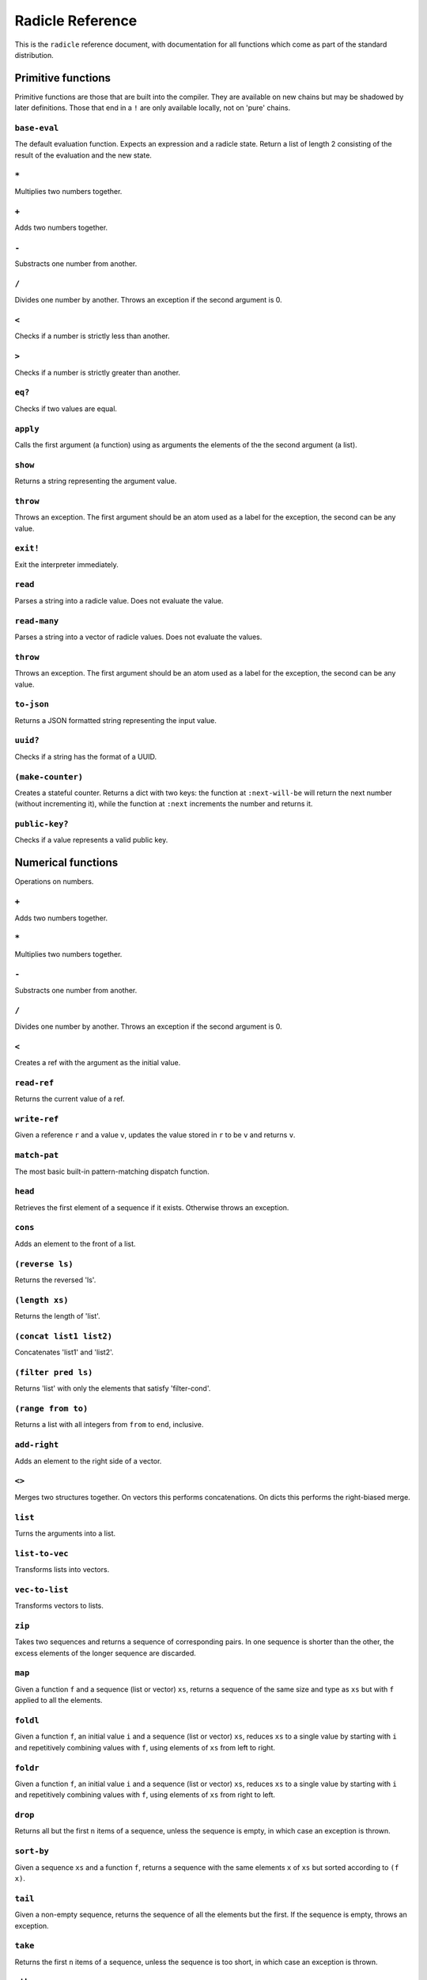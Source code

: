 Radicle Reference
=================

This is the ``radicle`` reference document, with documentation for all
functions which come as part of the standard distribution.

Primitive functions
-------------------

Primitive functions are those that are built into the compiler. They are
available on new chains but may be shadowed by later definitions. Those
that end in a ``!`` are only available locally, not on 'pure' chains.

``base-eval``
~~~~~~~~~~~~~

The default evaluation function. Expects an expression and a radicle
state. Return a list of length 2 consisting of the result of the
evaluation and the new state.

``*``
~~~~~

Multiplies two numbers together.

``+``
~~~~~

Adds two numbers together.

``-``
~~~~~

Substracts one number from another.

``/``
~~~~~

Divides one number by another. Throws an exception if the second
argument is 0.

``<``
~~~~~

Checks if a number is strictly less than another.

``>``
~~~~~

Checks if a number is strictly greater than another.

``eq?``
~~~~~~~

Checks if two values are equal.

``apply``
~~~~~~~~~

Calls the first argument (a function) using as arguments the elements of
the the second argument (a list).

``show``
~~~~~~~~

Returns a string representing the argument value.

``throw``
~~~~~~~~~

Throws an exception. The first argument should be an atom used as a
label for the exception, the second can be any value.

``exit!``
~~~~~~~~~

Exit the interpreter immediately.

``read``
~~~~~~~~

Parses a string into a radicle value. Does not evaluate the value.

``read-many``
~~~~~~~~~~~~~

Parses a string into a vector of radicle values. Does not evaluate the
values.

``throw``
~~~~~~~~~

Throws an exception. The first argument should be an atom used as a
label for the exception, the second can be any value.

``to-json``
~~~~~~~~~~~

Returns a JSON formatted string representing the input value.

``uuid?``
~~~~~~~~~

Checks if a string has the format of a UUID.

``(make-counter)``
~~~~~~~~~~~~~~~~~~

Creates a stateful counter. Returns a dict with two keys: the function
at ``:next-will-be`` will return the next number (without incrementing
it), while the function at ``:next`` increments the number and returns
it.

``public-key?``
~~~~~~~~~~~~~~~

Checks if a value represents a valid public key.

Numerical functions
-------------------

Operations on numbers.

``+``
~~~~~

Adds two numbers together.

``*``
~~~~~

Multiplies two numbers together.

``-``
~~~~~

Substracts one number from another.

``/``
~~~~~

Divides one number by another. Throws an exception if the second
argument is 0.

``<``
~~~~~

Creates a ref with the argument as the initial value.

``read-ref``
~~~~~~~~~~~~

Returns the current value of a ref.

``write-ref``
~~~~~~~~~~~~~

Given a reference ``r`` and a value ``v``, updates the value stored in
``r`` to be ``v`` and returns ``v``.

``match-pat``
~~~~~~~~~~~~~

The most basic built-in pattern-matching dispatch function.

``head``
~~~~~~~~

Retrieves the first element of a sequence if it exists. Otherwise throws
an exception.

``cons``
~~~~~~~~

Adds an element to the front of a list.

``(reverse ls)``
~~~~~~~~~~~~~~~~

Returns the reversed 'ls'.

``(length xs)``
~~~~~~~~~~~~~~~

Returns the length of 'list'.

``(concat list1 list2)``
~~~~~~~~~~~~~~~~~~~~~~~~

Concatenates 'list1' and 'list2'.

``(filter pred ls)``
~~~~~~~~~~~~~~~~~~~~

Returns 'list' with only the elements that satisfy 'filter-cond'.

``(range from to)``
~~~~~~~~~~~~~~~~~~~

Returns a list with all integers from ``from`` to ``end``, inclusive.

``add-right``
~~~~~~~~~~~~~

Adds an element to the right side of a vector.

``<>``
~~~~~~

Merges two structures together. On vectors this performs concatenations.
On dicts this performs the right-biased merge.

``list``
~~~~~~~~

Turns the arguments into a list.

``list-to-vec``
~~~~~~~~~~~~~~~

Transforms lists into vectors.

``vec-to-list``
~~~~~~~~~~~~~~~

Transforms vectors to lists.

``zip``
~~~~~~~

Takes two sequences and returns a sequence of corresponding pairs. In
one sequence is shorter than the other, the excess elements of the
longer sequence are discarded.

``map``
~~~~~~~

Given a function ``f`` and a sequence (list or vector) ``xs``, returns a
sequence of the same size and type as ``xs`` but with ``f`` applied to
all the elements.

``foldl``
~~~~~~~~~

Given a function ``f``, an initial value ``i`` and a sequence (list or
vector) ``xs``, reduces ``xs`` to a single value by starting with ``i``
and repetitively combining values with ``f``, using elements of ``xs``
from left to right.

``foldr``
~~~~~~~~~

Given a function ``f``, an initial value ``i`` and a sequence (list or
vector) ``xs``, reduces ``xs`` to a single value by starting with ``i``
and repetitively combining values with ``f``, using elements of ``xs``
from right to left.

``drop``
~~~~~~~~

Returns all but the first ``n`` items of a sequence, unless the sequence
is empty, in which case an exception is thrown.

``sort-by``
~~~~~~~~~~~

Given a sequence ``xs`` and a function ``f``, returns a sequence with
the same elements ``x`` of ``xs`` but sorted according to ``(f x)``.

``tail``
~~~~~~~~

Given a non-empty sequence, returns the sequence of all the elements but
the first. If the sequence is empty, throws an exception.

``take``
~~~~~~~~

Returns the first ``n`` items of a sequence, unless the sequence is too
short, in which case an exception is thrown.

``nth``
~~~~~~~

Given an integral number ``n`` and ``xs``, returns the ``n``\ th element
(zero indexed) of ``xs`` when ``xs`` is a list or a vector. If ``xs``
does not have an ``n``-th element, or if it is not a list or vector,
then an exception is thrown.

``seq``
~~~~~~~

Given a structure ``s``, returns a sequence. Lists and vectors are
returned without modification while for dicts a vector of
key-value-pairs is returned: these are vectors of length 2 whose first
item is a key and whose second item is the associated value.

``dict``
~~~~~~~~

Given an even number of arguments, creates a dict where the ``2i``-th
argument is the key for the ``2i+1``\ th argument. If one of the even
indexed arguments is not hashable then an exception is thrown.

``lookup``
~~~~~~~~~~

Given a value ``k`` (the 'key') and a dict ``d``, returns the value
associated with ``k`` in ``d``. If the key does not exist in ``d`` then
``()`` is returned instead. If ``d`` is not a dict then an exception is
thrown.

``insert``
~~~~~~~~~~

Given ``k``, ``v`` and a dict ``d``, returns a dict with the same
associations as ``d`` but with ``k`` associated to ``d``. If ``d`` isn't
a dict or if ``k`` isn't hashable then an exception is thrown.

``delete``
~~~~~~~~~~

Given ``k`` and a dict ``d``, returns a dict with the same associations
as ``d`` but without the key ``k``. If ``d`` isn't a dict then an
exception is thrown.

``member?``
~~~~~~~~~~~

Given ``v`` and structure ``s``, checks if ``x`` exists in ``s``. The
structure ``s`` may be a list, vector or dict. If it is a list or a
vector, it checks if ``v`` is one of the items. If ``s`` is a dict, it
checks if ``v`` is one of the keys.

``map-values``
~~~~~~~~~~~~~~

Given a function ``f`` and a dict ``d``, returns a dict with the same
keys as ``d`` but ``f`` applied to all the associated values.

``string-append``
~~~~~~~~~~~~~~~~~

Concatenates a variable number of string arguments. If one of the
arguments isn't a string then an exception is thrown.

``string-length``
~~~~~~~~~~~~~~~~~

Returns the length of a string.

``type``
~~~~~~~~

Returns a keyword representing the type of the argument; one of:
``:atom``, ``:keyword``, ``:string``, ``:number``, ``:boolean``,
``:list``, ``:vector``, ``:function``, ``:dict``, ``:ref``,
``:function``.

``atom?``
~~~~~~~~~

Checks if the argument is a atom.

``keyword?``
~~~~~~~~~~~~

Checks if the argument is a keyword.

``boolean?``
~~~~~~~~~~~~

Checks if the argument is a boolean.

``string?``
~~~~~~~~~~~

Checks if the argument is a string.

``number?``
~~~~~~~~~~~

Checks if the argument is a number.

``integral?``
~~~~~~~~~~~~~

Checks if a number is an integer.

``vector?``
~~~~~~~~~~~

Checks if the argument is a vector.

``list?``
~~~~~~~~~

Checks if the argument is a list.

``dict?``
~~~~~~~~~

Checks if the argument is a dict.

``file-module!``
~~~~~~~~~~~~~~~~

Given a file whose code starts with module metadata, creates the module.
That is, the file is evaluated as if the code was wrapped in
``(module ...)``.

``import``
~~~~~~~~~~

Import a module, making all the definitions of that module available in
the current scope. The first argument must be a module to import. Two
optional arguments affect how and which symbols are imported.
``(import m 'foo)`` will import all the symbols of ``m`` with the prefix
``foo/``. ``(import m '[f g])`` will only import ``f`` and ``g`` from
``m``. ``(import m 'foo '[f g]')`` will import ``f`` and ``g`` from
``m`` as ``foo/f`` and ``foo/g``.

``get-current-env``
~~~~~~~~~~~~~~~~~~~

Returns the current radicle state.

``pure-env``
~~~~~~~~~~~~

Returns a pure initial radicle state. This is the state of a radicle
chain before it has processed any inputs.

``set-current-env``
~~~~~~~~~~~~~~~~~~~

Replaces the radicle state with the one provided.

``set-env!``
~~~~~~~~~~~~

Given an atom ``x`` and a value ``v``, sets the value associated to
``x`` in the current environemtn to be ``v``. Doesn't evaluate ``v``.

``to-json``
~~~~~~~~~~~

Returns a JSON formatted string representing the input value.

``uuid!``
~~~~~~~~~

Generates a random UUID.

``uuid?``
~~~~~~~~~

Checks if a string has the format of a UUID.

``default-ecc-curve``
~~~~~~~~~~~~~~~~~~~~~

Returns the default elliptic-curve used for generating cryptographic
keys.

``verify-signature``
~~~~~~~~~~~~~~~~~~~~

Given a public key ``pk``, a signature ``s`` and a message (string)
``m``, checks that ``s`` is a signature of ``m`` for the public key
``pk``.

``public-key?``
~~~~~~~~~~~~~~~

Checks if a value represents a valid public key.

``gen-key-pair!``
~~~~~~~~~~~~~~~~~

Given an elliptic curve, generates a cryptographic key-pair. Use
``default-ecc-curve`` for a default value for the elliptic curve.

``gen-signature!``
~~~~~~~~~~~~~~~~~~

Given a private key and a message (a string), generates a cryptographic
signature for the message.

``print!``
~~~~~~~~~~

Pretty-prints a value.

``get-line!``
~~~~~~~~~~~~~

Reads a single line of input and returns it as a string.

``load!``
~~~~~~~~~

Evaluates the contents of a file. Each seperate radicle expression is
``eval``\ uated according to the current definition of ``eval``.

``read-file!``
~~~~~~~~~~~~~~

Reads the contents of a file and returns it as a string.

``now!``
~~~~~~~~

Returns a timestamp for the current Coordinated Universal Time (UTC),
right now, formatted according to ISO 8601.

``subscribe-to!``
~~~~~~~~~~~~~~~~~

Expects a dict ``s`` (representing a subscription) and a function ``f``.
The dict ``s`` should have a function ``getter`` at the key ``:getter``.
This function is called repeatedly (with no arguments), its result is
then evaluated and passed to ``f``.

``map-keys``
~~~~~~~~~~~~

Given a function ``f`` and a dict ``d``, returns a dict with the same
values as ``d`` but ``f`` applied to all the keys. If ``f`` maps two
keys to the same thing, the greatest key and value are kept.

``(modify-map key f mp)``
~~~~~~~~~~~~~~~~~~~~~~~~~

Returns the documentation string for a variable. To print it instead,
use ``doc!``.

``doc!``
~~~~~~~~

Prints the documentation attached to a value and returns ``()``. To
retrieve the docstring as a value use ``doc`` instead.

``document``
~~~~~~~~~~~~

Used to add documentation to variables.

``apropos!``
~~~~~~~~~~~~

Prints documentation for all documented variables in scope.

Prelude modules
---------------

These are the prelude modules and the functions these modules expose.

``prelude/basic``
-----------------

Basic function used for checking equality, determining the type of a
value, etc.

``(or x y)``
~~~~~~~~~~~~

Returns 'arg1' if 'arg1' is not #f, otherwise returns 'arg2'

``(some xs)``
~~~~~~~~~~~~~

Checks that there is a least one truthy value in a list.

``(empty-seq? xs)``
~~~~~~~~~~~~~~~~~~~

Returns true if the input is an empty sequence (either list or vector).

``(length xs)``
~~~~~~~~~~~~~~~

Returns the length of 'list'.

Strings
-------

Functions for manipulating strings.

``(intercalate sep strs)``
~~~~~~~~~~~~~~~~~~~~~~~~~~

Intercalates a string in a list of strings

``(unlines x)``
~~~~~~~~~~~~~~~

Concatenate a list of strings, with newlines in between.

``string-replace``
~~~~~~~~~~~~~~~~~~

Replace all occurrences of the first argument with the second in the
third.

``(unwords x)``
~~~~~~~~~~~~~~~

Concatenate a list of strings, with spaces in between.

Structures
----------

Monadic bind for the maybe monad.

``(maybe-foldlM f i xs)``
~~~~~~~~~~~~~~~~~~~~~~~~~

Monadic fold over the elements of a seq, associating to the left (i.e.
from left to right) in the maybe monad.

``prelude/patterns``
--------------------

Pattern matching is first-class in radicle so new patterns can easily be
defined. These are the most essential.

``(match-pat pat v)``
~~~~~~~~~~~~~~~~~~~~~

The pattern matching dispatch function. This function defines how
patterns are treated in ``match`` expressions. Atoms are treated as
bindings. Numbers, keywords and strings are constant patterns. Dicts of
patterns match dicts whose values at those keys match those patterns.
Vectors of patterns match vectors of the same length, pairing the
patterns and elements by index.

``(_ v)``
~~~~~~~~~

The wildcard pattern.

``(/? p)``
~~~~~~~~~~

Predicate pattern. Takes a predicate function as argument. Values match
against this pattern if the predicate returns a truthy value.

``(/as var pat)``
~~~~~~~~~~~~~~~~~

As pattern. Takes a variable and a sub-pattern. If the subpattern
matches then the whole pattern matches and furthermore the variable is
bound to the matched value.

``(/cons x-pat xs-pat)``
~~~~~~~~~~~~~~~~~~~~~~~~

A pattern for lists with a head and a tail.

``(/nil v)``
~~~~~~~~~~~~

Empty-list pattern.

``(/just pat)``
~~~~~~~~~~~~~~~

Pattern which matches ``[:just x]``.

``prelude/io``
--------------

Some basic I/O functions.

``(read-line!)``
~~~~~~~~~~~~~~~~

Read a single line of input and interpret it as radicle data.

``(send-code! chain-id filename)``
~~~~~~~~~~~~~~~~~~~~~~~~~~~~~~~~~~

Send code from a file to a remote chain.

``(read-code! filename)``
~~~~~~~~~~~~~~~~~~~~~~~~~

Read code (as data) from a file. Returns a vector of expressions

``prelude/bool``
----------------

Functions for dealing with truthiness and #f.

``(not x)``
~~~~~~~~~~~

True if ``x`` is ``#f``, false otherwise.

``(and x y)``
~~~~~~~~~~~~~

Returns ``y`` if ``x`` is not ``#f``, otherwise returns ``x``

``(all xs)``
~~~~~~~~~~~~

Checks that all the items of a list are truthy.

``prelude/exception``
---------------------

Tests for exceptions.

``prelude/recursion``
---------------------

Some recursion combinators.

``(Y h)``
~~~~~~~~~

A combinator used to create recursive functions of one variable.

``(Y2 h)``
~~~~~~~~~~

A combinator used to create recursive functions of two variables.

``prelude/list``
----------------

Functions for manipulating lists.

``nil``
~~~~~~~

The empty list.

``(empty? ls)``
~~~~~~~~~~~~~~~

True if 'seq' is empty, false otherwise.

``(reverse ls)``
~~~~~~~~~~~~~~~~

Returns the reversed 'list'.

``is-test-env``
~~~~~~~~~~~~~~~

True iff file is being run as part of the Haskell suite

``(concat list1 list2)``
~~~~~~~~~~~~~~~~~~~~~~~~

Concatenates 'list1' and 'list2'.

``(filter pred ls)``
~~~~~~~~~~~~~~~~~~~~

Returns 'list' with only the elements that satisfy 'filter-cond'.

``prelude/dict``
----------------

Functions for manipualting dicts.

``(dict-from-seq xs)``
~~~~~~~~~~~~~~~~~~~~~~

Creates a dictionary from a seq of key-value pairs.

``(keys d)``
~~~~~~~~~~~~

Given a ``dict``, returns a vector of its keys.

``(values d)``
~~~~~~~~~~~~~~

Given a ``dict``, returns a vector of its values.

``(print! x)``
~~~~~~~~~~~~~~

Print a value to the console or stdout.

``(modify-map key f mp)``
~~~~~~~~~~~~~~~~~~~~~~~~~

Given a key, a function and a dict, applies the function to the value
associated to that key.

``(delete-many ks d)``
~~~~~~~~~~~~~~~~~~~~~~

Delete several keys from a dict.

``prelude/set``
---------------

Sets, built using dicts.

``set/empty``
~~~~~~~~~~~~~

An empty set.

``(set/insert x s)``
~~~~~~~~~~~~~~~~~~~~

Insert a value into a set.

``(set/delete x s)``
~~~~~~~~~~~~~~~~~~~~

Delete a value from a set.

``(set/member? x s)``
~~~~~~~~~~~~~~~~~~~~~

Query if an value is an element of a set.

``(set/to-vec s)``
~~~~~~~~~~~~~~~~~~

Convert a set to a vector.

``put-str!``
~~~~~~~~~~~~

Prints a string.

``(process! command args to-write)``
~~~~~~~~~~~~~~~~~~~~~~~~~~~~~~~~~~~~

Executes ``command`` using 'execvp'. with 'to-write' as input. Stdout
and stderr are inherit. See 'man exec' for more information on 'execvp'.
Example: ``(process! "ls" ["-Glah"] "")``.

``(shell! command to-write)``
~~~~~~~~~~~~~~~~~~~~~~~~~~~~~

Executes ``command`` using the shell with ``to-write`` as input. Stdout
and stderr are inherited. WARNING: using ``shell!`` with unsanitized
user input is a security hazard! Example: ``(shell! "ls -Glah" "")``.

``system!``
~~~~~~~~~~~

(system! proc) execute a system process. Returns the dict with the form
``{ :stdin maybe-handle      :stdout maybe-handle      :stderr maybe-handle      :proc prochandle    }``
Where ``maybe-handle`` is either ``[:just handle]`` or ``:nothing``.
Note that this is quite a low-level function; higher-level ones are more
convenient.

``(send-prelude! chain-id)``
~~~~~~~~~~~~~~~~~~~~~~~~~~~~

Create a set from a sequence.

``prelude/ref``
---------------

Functions for dealing with reference cells.

``(modify-ref r f)``
~~~~~~~~~~~~~~~~~~~~

Modify 'ref' by applying the provided function. Returns the new value.

``prelude/lens``
----------------

Functional references.

``(make-lens g s)``
~~~~~~~~~~~~~~~~~~~

Makes a lens out of a getter and a setter.

``read-line-handle!``
~~~~~~~~~~~~~~~~~~~~~

Read a single line from a handle.

``wait-for-process!``
~~~~~~~~~~~~~~~~~~~~~

Block until process terminates.

``write-handle!``
~~~~~~~~~~~~~~~~~

Write a string to the provided handle.

``now!``
~~~~~~~~

View a value through a lens.

``(set lens new-view target)``
~~~~~~~~~~~~~~~~~~~~~~~~~~~~~~

Set a value though a lens.

``id-lens``
~~~~~~~~~~~

The identity lens.

``(.. lens1 lens2)``
~~~~~~~~~~~~~~~~~~~~

Compose two lenses.

``(... lenses)``
~~~~~~~~~~~~~~~~

Compose multiple lenses.

``(over lens f target)``
~~~~~~~~~~~~~~~~~~~~~~~~

Modify a value through a lens.

``(@ k)``
~~~~~~~~~

Returns a lens targetting keys of dicts.

``(@nth n)``
~~~~~~~~~~~~

Lenses into the nth element of a vector

``(view-ref r lens)``
~~~~~~~~~~~~~~~~~~~~~

Like 'view', but for refs.

``(set-ref r lens v)``
~~~~~~~~~~~~~~~~~~~~~~

Like 'set', but for refs.

``(over-ref r lens f)``
~~~~~~~~~~~~~~~~~~~~~~~

Like 'over', but for refs.

``prelude/chain``
-----------------

Functions for simulating remote chains.

``(new-chain url)``
~~~~~~~~~~~~~~~~~~~

Return an empty chain dictionary with the given url.

``(load-chain url)``
~~~~~~~~~~~~~~~~~~~~

Takes a ``url``, and fetches the inputs of a remote chain and return a
chain dictionary with the chain state.

``(eval-in-chain expr chain)``
~~~~~~~~~~~~~~~~~~~~~~~~~~~~~~

Evaluates 'expr' in the 'chain' and returns a dict with the ':result'
and the resulting ':chain'.

``(update-chain-ref chain-ref)``
~~~~~~~~~~~~~~~~~~~~~~~~~~~~~~~~

Update a ref containing a chain with the new expressions from the remote
chain

``(eval expr env)``
~~~~~~~~~~~~~~~~~~~

An eval in which one can use ``(:enter-chain url)`` to make the eval
behave as that of a remote chain, and ``:send`` to send all enqueued
expressions.

``(updatable-eval sub-eval)``
~~~~~~~~~~~~~~~~~~~~~~~~~~~~~

Given an evaluation function ``f``, returns a new one which augments
``f`` with a new command ``(update expr)`` which evaluates arbitrary
expression using ``base-eval``.

``(update-chain chain)``
~~~~~~~~~~~~~~~~~~~~~~~~

Takes a chain, and returns a new chain updated with the new expressions
from the remote chain

``(eval-fn-app state f arg cb)``
~~~~~~~~~~~~~~~~~~~~~~~~~~~~~~~~

Given a state, a function, an argument and a callback, returns the
result of evaluating the function call on the arg in the given state,
while also calling the callback on the result.

``(send-prelude! chain-id)``
~~~~~~~~~~~~~~~~~~~~~~~~~~~~

Send the pure prelude to a chain.

``prelude/state-machine``
-------------------------

An eval for running a state-machine with an updatable transition
function.

``prelude/validation``
----------------------

Functions for creating or combining *validators*, which are functions
which return the input unchanged or throw with an error message. These
can be used for checking data before accepting it onto a chain.

``(= x)``
~~~~~~~~~

Given ``x``, returns a validator that checks for equality with ``x``.

``(member xs)``
~~~~~~~~~~~~~~~

Given a structure, returns a validator which checks for membership in
the structure.

``(and vs)``
~~~~~~~~~~~~

Given a sequence of validators ``vs``, returns a new validator which,
given a value, checks if it conforms to all the validators in ``vs``.

``(or vs)``
~~~~~~~~~~~

Given a vector of validators ``vs``, returns a new validator which,
given a value, checks if it conforms to at least one of the ``vs``.

``(type t)``
~~~~~~~~~~~~

Checks that a value has a type. Expects a keyword describing the type,
as returned by the ``type`` function.

``(pred name p)``
~~~~~~~~~~~~~~~~~

Given a description and a predicate, returns a validator that checks if
the predicate is true.

``(key k v)``
~~~~~~~~~~~~~

Given a key and a validator, returns a validator which checks for the
existence of that key and that the associated value conforms to the
validator.

``(keys ks)``
~~~~~~~~~~~~~

Given a dict associating keys to validators, returns a validator which
checks a dict for the existence of those keys, and that they conform to
the associated validators.

``(every v)``
~~~~~~~~~~~~~

Given a validator, creates a new validator which checks that all the
items in a sequence conform to it.

``(uuid x)``
~~~~~~~~~~~~

Validates UUIDs.

``(signed x)``
~~~~~~~~~~~~~~

Checks that a value is a dict with ``:signature`` and ``:author`` keys,
and that the signature is valid for the rest of the dict for that
author. The rest of the dict is turned into a string according to
``show``.

``prelude/util``
----------------

Utility functions. For the moment just a counter.

``(make-counter)``
~~~~~~~~~~~~~~~~~~

Given a private key and a message (a string), generates a cryptographic
signature for the message.

Chain tools
-----------

These functions can be used to simulate remote chains in the local REPL.
This is useful for experimenting with inputs or even new evaluation
functions before sending these to a remote chain.

``(new-chain url)``
~~~~~~~~~~~~~~~~~~~

Return an empty chain dictionary with the given url.

``(eval-in-chain expr chain)``
~~~~~~~~~~~~~~~~~~~~~~~~~~~~~~

Evaluates 'expr' in the 'chain' and returns a dict with the ':result'
and the resulting ':chain'.

``(update-chain chain)``
~~~~~~~~~~~~~~~~~~~~~~~~

Takes a chain, and returns a new chain updated with the new expressions
from the remote chain

``(load-chain url)``
~~~~~~~~~~~~~~~~~~~~

Takes a ``url``, and fetches the inputs of a remote chain and return a
chain dictionary with the chain state.

``pure-prelude-files``
~~~~~~~~~~~~~~~~~~~~~~

List of files which together define the pure prelude.

``pure-prelude-code!``
~~~~~~~~~~~~~~~~~~~~~~

The pure prelude.

``(eval-fn-app state f arg cb)``
~~~~~~~~~~~~~~~~~~~~~~~~~~~~~~~~

Given a state, a function, an argument and a callback, returns the
result of evaluating the function call on the arg in the given state,
while also calling the callback on the result.

``(update-chain-ref chain-ref)``
~~~~~~~~~~~~~~~~~~~~~~~~~~~~~~~~

Update ``chain-ref`` containing a chain with the new expressions from
the remote chain
